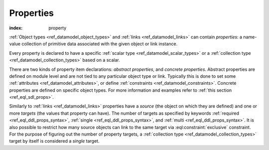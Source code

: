 .. _ref_datamodel_props:

==========
Properties
==========

:index: property

:ref:`Object types <ref_datamodel_object_types>` and
:ref:`links <ref_datamodel_links>` can contain *properties*: a name-value
collection of primitive data associated with the given object or link
instance.

Every property is declared to have a specific
:ref:`scalar type <ref_datamodel_scalar_types>` or a
:ref:`collection type <ref_datamodel_collection_types>` based on a scalar.

There are two kinds of property item declarations: *abstract properties*,
and *concrete properties*.  Abstract properties are defined on module level
and are not tied to any particular object type or link.  Typically this is
done to set some :ref:`attributes <ref_datamodel_attributes>`, or define
:ref:`constraints <ref_datamodel_constraints>`.  Concrete properties
are defined on specific object types.  For more information and examples refer
to :ref:`this section <ref_eql_sdl_props>`.

Similarly to :ref:`links <ref_datamodel_links>` properties have a
*source* (the object on which they are defined) and one or more
*targets* (the values that property can have). The number of targets
as specified by keywords :ref:`required <ref_eql_ddl_props_syntax>`,
:ref:`single <ref_eql_ddl_props_syntax>`, and :ref:`multi
<ref_eql_ddl_props_syntax>`.  It is also possible to restrict how many
source objects can link to the same target via
:eql:constraint:`exclusive` constraint.  For the purpose of figuring
out the number of property targets, a :ref:`collection type
<ref_datamodel_collection_types>` target by itself is considered a
*single* target.
